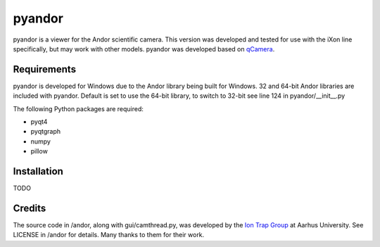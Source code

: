 pyandor
=======

pyandor is a viewer for the Andor scientific camera. This version was developed and tested for use with the
iXon line specifically, but may work with other models. pyandor was developed based on
`qCamera <https://bitbucket.org/iontrapgroup/qcamera>`_.

Requirements
------------

pyandor is developed for Windows due to the Andor library being built for Windows. 32 and 64-bit Andor libraries are
included with pyandor. Default is set to use the 64-bit library, to switch to 32-bit see line 124 in pyandor/__init__.py

The following Python packages are required:

* pyqt4
* pyqtgraph
* numpy
* pillow


Installation
------------

TODO

Credits
-------

The source code in /andor, along with gui/camthread.py, was developed by the `Ion Trap Group <https://bitbucket.org/iontrapgroup/qcamera>`_
at Aarhus University. See LICENSE in /andor for details. Many thanks to them for their work.
